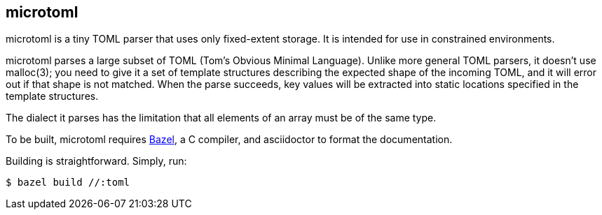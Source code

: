 == microtoml

microtoml is a tiny TOML parser that uses only fixed-extent storage. It
is intended for use in constrained environments.

microtoml parses a large subset of TOML (Tom's Obvious Minimal Language).
Unlike more general TOML parsers, it doesn't use malloc(3); you need to
give it a set of template structures describing the expected shape of
the incoming TOML, and it will error out if that shape is not matched.
When the parse succeeds, key values will be extracted into static
locations specified in the template structures.

The dialect it parses has the limitation that all elements of an
array must be of the same type.

To be built, microtoml requires https://bazel.build[Bazel], a C compiler,
and asciidoctor to format the documentation.

Building is straightforward. Simply, run:

```bash
$ bazel build //:toml
```


